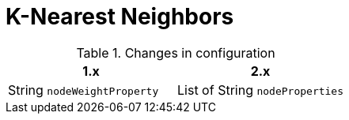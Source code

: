 [[migration-algorithms-knn]]
= K-Nearest Neighbors

.Changes in configuration
[options=header, cols=2]
|===
| 1.x
| 2.x
| String `nodeWeightProperty`
| List of String `nodeProperties`
|===
